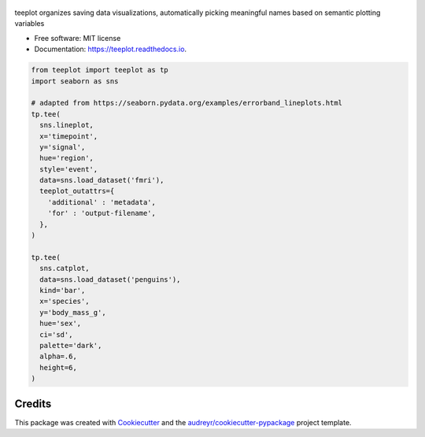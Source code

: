 .. figure:: docs/assets/teeplot-wordmark.png
   :target: https://github.com/mmore500/teeplot
   :alt: teeplot wordmark


.. image:: https://img.shields.io/pypi/v/teeplot.svg
        :target: https://pypi.python.org/pypi/teeplot

.. image:: https://img.shields.io/travis/mmore500/teeplot.svg
        :target: https://travis-ci.com/mmore500/teeplot

.. image:: https://readthedocs.org/projects/teeplot/badge/?version=latest
        :target: https://teeplot.readthedocs.io/en/latest/?badge=latest
        :alt: Documentation Status




teeplot organizes saving data visualizations, automatically picking meaningful names based on semantic plotting variables


* Free software: MIT license
* Documentation: https://teeplot.readthedocs.io.


.. code-block:: python3

  from teeplot import teeplot as tp
  import seaborn as sns

  # adapted from https://seaborn.pydata.org/examples/errorband_lineplots.html
  tp.tee(
    sns.lineplot,
    x='timepoint',
    y='signal',
    hue='region',
    style='event',
    data=sns.load_dataset('fmri'),
    teeplot_outattrs={
      'additional' : 'metadata',
      'for' : 'output-filename',
    },
  )

  tp.tee(
    sns.catplot,
    data=sns.load_dataset('penguins'),
    kind='bar',
    x='species',
    y='body_mass_g',
    hue='sex',
    ci='sd',
    palette='dark',
    alpha=.6,
    height=6,
  )

Credits
-------

This package was created with Cookiecutter_ and the `audreyr/cookiecutter-pypackage`_ project template.

.. _Cookiecutter: https://github.com/audreyr/cookiecutter
.. _`audreyr/cookiecutter-pypackage`: https://github.com/audreyr/cookiecutter-pypackage
